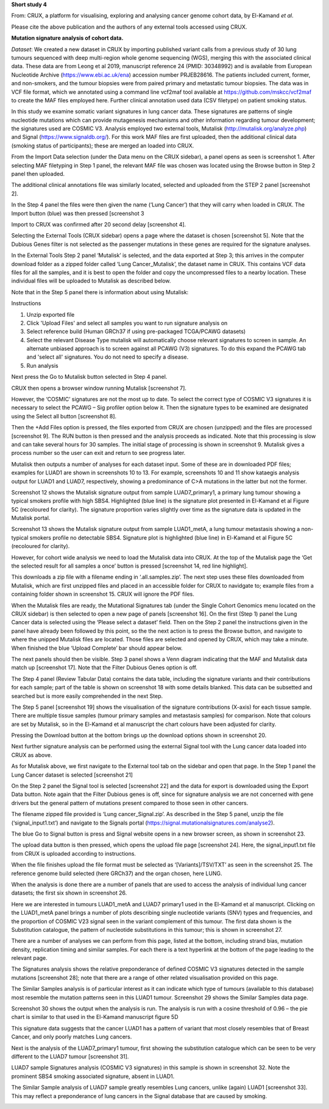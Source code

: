 **Short study 4**

From: CRUX, a platform for visualising, exploring and analysing cancer
genome cohort data, by El-Kamand *et al*.

Please cite the above publication and the authors of any external tools
accessed using CRUX.

**Mutation signature analysis of cohort data.**

*Dataset*: We created a new dataset in CRUX by importing published
variant calls from a previous study of 30 lung tumours sequenced with
deep multi-region whole genome sequencing (WGS), merging this with the
associated clinical data. These data are from Leong et al 2019,
manuscript reference 24 (PMID: 30348992) and is available from European
Nucleotide Archive (https://www.ebi.ac.uk/ena) accession number
PRJEB28616. The patients included current, former, and non-smokers, and
the tumour biopsies were from paired primary and metastatic tumour
biopsies. The data was in VCF file format, which we annotated using a
command line vcf2maf tool available at https://github.com/mskcc/vcf2maf
to create the MAF files employed here. Further clinical annotation used
data (CSV filetype) on patient smoking status.

In this study we examine somatic variant signatures in lung cancer data.
These signatures are patterns of single nucleotide mutations which can
provide mutagenesis mechanisms and other information regarding tumour
development; the signatures used are COSMIC V3. Analysis employed two
external tools, Mutalisk (http://mutalisk.org/analyze.php) and Signal
(https://www.signaldb.org/). For this work MAF files are first uploaded,
then the additional clinical data (smoking status of participants);
these are merged an loaded into CRUX.

From the Import Data selection (under the Data menu on the CRUX
sidebar), a panel opens as seen is screenshot 1. After selecting MAF
filetyping in Step 1 panel, the relevant MAF file was chosen was located
using the Browse button in Step 2 panel then uploaded.

.. image:: ../images/manuscript_screenshots/study4/media/image1.png
   :width: 6.22174in
   :height: 3.20408in

The additional clinical annotations file was similarly located, selected
and uploaded from the STEP 2 panel [screenshot 2].

.. image:: ../images/manuscript_screenshots/study4/media/image2.png
   :width: 6.22174in
   :height: 1.50612in

In the Step 4 panel the files were then given the name (‘Lung Cancer’)
that they will carry when loaded in CRUX. The Import button (blue) was
then pressed [screenshot 3

.. image:: ../images/manuscript_screenshots/study4/media/image3.png
   :width: 6.02041in
   :height: 2.38367in

Import to CRUX was confirmed after 20 second delay [screenshot 4].

.. image:: ../images/manuscript_screenshots/study4/media/image4.png
   :width: 2.98367in
   :height: 2.31837in

Selecting the External Tools (CRUX sidebar) opens a page where the
dataset is chosen [screenshot 5]. Note that the Dubious Genes filter is
not selected as the passenger mutations in these genes are required for
the signature analyses.

.. image:: ../images/manuscript_screenshots/study4/media/image5.png
   :width: 6.22174in
   :height: 2.54694in

In the External Tools Step 2 panel ‘Mutalisk’ is selected, and the data
exported at Step 3; this arrives in the computer download folder as a
zipped folder called ‘Lung Cancer_Mutalisk’, the dataset name in CRUX.
This contains VCF data files for all the samples, and it is best to open
the folder and copy the uncompressed files to a nearby location. These
individual files will be uploaded to Mutalisk as described below.

Note that in the Step 5 panel there is information about using Mutalisk:

Instructions

1. Unzip exported file

2. Click 'Upload Files' and select all samples you want to run signature
   analysis on

3. Select reference build (Human GRCh37 if using pre-packaged TCGA/PCAWG
   datasets)

4. Select the relevant Disease Type mutalisk will automatically choose
   relevant signatures to screen in sample. An alternate unbiased
   approach is to screen against all PCAWG (V3) signatures. To do this
   expand the PCAWG tab and 'select all' signatures. You do not need to
   specify a disease.

5. Run analysis

Next press the Go to Mutalisk button selected in Step 4 panel.

.. image:: ../images/manuscript_screenshots/study4/media/image6.png
   :width: 6.22174in
   :height: 3.56327in

CRUX then opens a browser window running Mutalisk [screenshot 7].

.. image:: ../images/manuscript_screenshots/study4/media/image7.png
   :width: 5.66279in
   :height: 4.3526in

However, the ‘COSMIC’ signatures are not the most up to date. To select
the correct type of COSMIC V3 signatures it is necessary to select the
PCAWG – Sig profiler option below it. Then the signature types to be
examined are designated using the Select all button [screenshot 8].

.. image:: ../images/manuscript_screenshots/study4/media/image8.png
   :width: 5.66279in
   :height: 4.22543in

Then the +Add Files option is pressed, the files exported from CRUX are
chosen (unzipped) and the files are processed [screenshot 9]. The RUN
button is then pressed and the analysis proceeds as indicated. Note that
this processing is slow and can take several hours for 30 samples. The
initial stage of processing is shown in screenshot 9. Mutalisk gives a
process number so the user can exit and return to see progress later.

.. image:: ../images/manuscript_screenshots/study4/media/image9.png
   :width: 4.96512in
   :height: 2.34884in

Mutalisk then outputs a number of analyses for each dataset input. Some
of these are in downloaded PDF files; examples for LUAD1 are shown in
screenshots 10 to 13. For example, screenshots 10 and 11 show kataegis
analysis output for LUAD1 and LUAD7, respectively, showing a
predominance of C>A mutations in the latter but not the former.

.. image:: ../images/manuscript_screenshots/study4/media/image10.png
   :width: 6.07514in
   :height: 3.15607in

.. image:: ../images/manuscript_screenshots/study4/media/image11.png
   :width: 6.075in
   :height: 3.13295in

Screenshot 12 shows the Mutalisk signature output from sample
LUAD7_primary1, a primary lung tumour showing a typical smokers profile
with high SBS4. Highlighted (blue line) is the signature plot presented
in El-Kamand et al Figure 5C (recoloured for clarity). The signature
proportion varies slightly over time as the signature data is updated in
the Mutalisk portal.

.. image:: ../images/manuscript_screenshots/study4/media/image12.png
   :width: 6.26806in
   :height: 3.64082in

Screenshot 13 shows the Mutalisk signature output from sample
LUAD1_metA, a lung tumour metastasis showing a non-typical smokers
profile no detectable SBS4. Signature plot is highlighted (blue line) in
El-Kamand et al Figure 5C (recoloured for clarity).

.. image:: ../images/manuscript_screenshots/study4/media/image13.png
   :width: 6.26806in
   :height: 3.69388in

However, for cohort wide analysis we need to load the Mutalisk data into
CRUX. At the top of the Mutalisk page the ‘Get the selected result for
all samples a once’ button is pressed [screenshot 14, red line
highlight].

.. image:: ../images/manuscript_screenshots/study4/media/image14.png
   :width: 6.26806in
   :height: 1.67755in

This downloads a zip file with a filename ending in ‘.all.samples.zip’.
The next step uses these files downloaded from Mutalisk, which are first
unzipped files and placed in an accessible folder for CRUX to navidgate
to; example files from a containing folder shown in screenshot 15. CRUX
will ignore the PDF files.

.. image:: ../images/manuscript_screenshots/study4/media/image15.png
   :width: 6.26806in
   :height: 1.3681in

When the Mutalisk files are ready, the Mutational Signatures tab (under
the Single Cohort Genomics menu located on the CRUX sidebar) is then
selected to open a new page of panels [screenshot 16]. On the first
(Step 1) panel the Lung Cancer data is selected using the ‘Please select
a dataset’ field. Then on the Step 2 panel the instructions given in the
panel have already been followed by this point, so the the next action
is to press the Browse button, and navigate to where the unipped
Mutalisk files are located. Those files are selected and opened by CRUX,
which may take a minute. When finished the blue ‘Upload Complete’ bar
should appear below.

.. image:: ../images/manuscript_screenshots/study4/media/image16.png
   :width: 6.26806in
   :height: 3.73469in

The next panels should then be visible. Step 3 panel shows a Venn
diagram indicating that the MAF and Mutalisk data match up [screenshot
17]. Note that the Filter Dubious Genes option is off.

.. image:: ../images/manuscript_screenshots/study4/media/image17.png
   :width: 5.27755in
   :height: 1.96327in

The Step 4 panel (Review Tabular Data) contains the data table,
including the signature variants and their contributions for each
sample; part of the table is shown on screenshot 18 with some details
blanked. This data can be subsetted and searched but is more easily
comprehended in the next Step.

.. image:: ../images/manuscript_screenshots/study4/media/image18.png
   :width: 4.84082in
   :height: 2.1227in

The Step 5 panel [screenshot 19] shows the visualisation of the
signature contributions (X-axis) for each tissue sample. There are
multiple tissue samples (tumour primary samples and metastasis samples)
for comparison. Note that colours are set by Mutalisk, so in the
El-Kamand et al manuscript the chart colours have been adjusted for
clarity.

.. image:: ../images/manuscript_screenshots/study4/media/image19.png
   :width: 6.26806in
   :height: 4.42331in

Pressing the Download button at the bottom brings up the download
options shown in screenshot 20.

.. image:: ../images/manuscript_screenshots/study4/media/image20.png
   :width: 2.64082in
   :height: 2.59184in

Next further signature analysis can be performed using the external
Signal tool with the Lung cancer data loaded into CRUX as above.

As for Mutalisk above, we first navigate to the External tool tab on the
sidebar and open that page. In the Step 1 panel the Lung Cancer dataset
is selected [screenshot 21]

.. image:: ../images/manuscript_screenshots/study4/media/image22.png
   :width: 6.26806in
   :height: 2.59592in

On the Step 2 panel the Signal tool is selected [screenshot 22] and the
data for export is downloaded using the Export Data button. Note again
that the Filter Dubious genes is off, since for signature analysis we
are not concerned with gene drivers but the general pattern of mutations
present compared to those seen in other cancers.

.. image:: ../images/manuscript_screenshots/study4/media/image23.png
   :width: 6.26806in
   :height: 3.8in

The filename zipped file provided is ‘Lung cancer_Signal.zip’. As
described in the Step 5 panel, unzip the file (‘signal_input1.txt’) and
navigate to the Signals portal
(https://signal.mutationalsignatures.com/analyse2).

The blue Go to Signal button is press and Signal website opens in a new
browser screen, as shown in screenshot 23.

.. image:: ../images/manuscript_screenshots/study4/media/image24.png
   :width: 6.26806in
   :height: 2.73469in

The upload data button is then pressed, which opens the upload file page
[screenshot 24]. Here, the signal_input1.txt file from CRUX is uploaded
according to instructions.

.. image:: ../images/manuscript_screenshots/study4/media/image25.png
   :width: 6.26806in
   :height: 4.22857in

When the file finishes upload the file format must be selected as
‘[Variants]/TSV/TXT’ as seen in the screenshot 25. The reference genome
build selected (here GRCh37) and the organ chosen, here LUNG.

.. image:: ../images/manuscript_screenshots/study4/media/image26.png
   :width: 6.26806in
   :height: 3.53878in

When the analysis is done there are a number of panels that are used to
access the analysis of individual lung cancer datasets; the first six
shown in screenshot 26.

.. image:: ../images/manuscript_screenshots/study4/media/image27.png
   :width: 6.26806in
   :height: 4.74528in

Here we are interested in tumours LUAD1_metA and LUAD7 primary1 used in
the El-Kamand et al manuscript. Clicking on the LUAD1_metA panel brings
a number of plots describing single nucleotide variants (SNV) types and
frequencies, and the proportion of COSMIC V23 signal seen in the variant
complement of this tumour. The first data shown is the Substitution
catalogue, the pattern of nucleotide substitutions in this tumour; this
is shown in screenshot 27.

.. image:: ../images/manuscript_screenshots/study4/media/image28.png
   :width: 6.26806in
   :height: 4.08491in

There are a number of analyses we can perform from this page, listed at
the bottom, including strand bias, mutation density, replication timing
and similar samples. For each there is a text hyperlink at the bottom of
the page leading to the relevant page.

The Signatures analysis shows the relative preponderance of defined
COSMIC V3 signatures detected in the sample mutations [screenshot 28];
note that there are a range of other related visualisation provided on
this page.

.. image:: ../images/manuscript_screenshots/study4/media/image29.png
   :width: 4.92453in
   :height: 3.64151in

The Similar Samples analysis is of particular interest as it can
indicate which type of tumours (available to this database) most
resemble the mutation patterns seen in this LUAD1 tumour. Screenshot 29
shows the Similar Samples data page.

.. image:: ../images/manuscript_screenshots/study4/media/image30.png
   :width: 6.26806in
   :height: 2.99057in

Screenshot 30 shows the output when the analysis is run. The analysis is
run with a cosine threshold of 0.96 – the pie chart is similar to that
used in the El-Kamand manuscript figure 5D

.. image:: ../images/manuscript_screenshots/study4/media/image31.png
   :width: 6.26806in
   :height: 4.14653in

This signature data suggests that the cancer LUAD1 has a pattern of
variant that most closely resembles that of Breast Cancer, and only
poorly matches Lung cancers.

Next is the analysis of the LUAD7_primary1 tumour, first showing the
substitution catalogue which can be seen to be very different to the
LUAD7 tumour [screenshot 31].

.. image:: ../images/manuscript_screenshots/study4/media/image32.png
   :width: 6.26806in
   :height: 4.14694in

LUAD7 sample Signatures analysis (COSMIC V3 signatures) in this sample
is shown in screenshot 32. Note the prominent SBS4 smoking associated
signature, absent in LUAD1.

.. image:: ../images/manuscript_screenshots/study4/media/image33.png
   :width: 6.26806in
   :height: 3.83019in

The Similar Sample analysis of LUAD7 sample greatly resembles Lung
cancers, unlike (again) LUAD1 [screenshot 33]. This may reflect a
preponderance of lung cancers in the Signal database that are caused by
smoking.

.. image:: ../images/manuscript_screenshots/study4/media/image34.png
   :width: 6.26806in
   :height: 4.03774in
